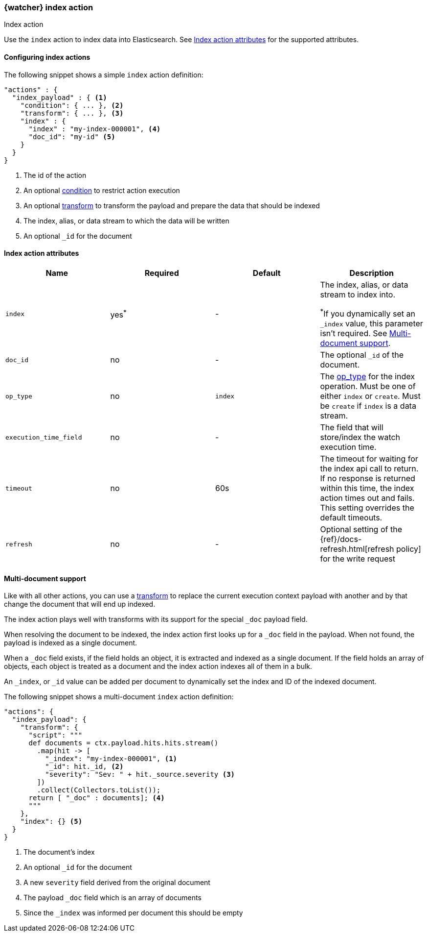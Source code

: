 [role="xpack"]
[[actions-index]]
=== {watcher} index action
++++
<titleabbrev>Index action</titleabbrev>
++++

Use the `index` action to index data into Elasticsearch.
See <<index-action-attributes>> for the supported attributes.

==== Configuring index actions

The following snippet shows a simple `index` action definition:

[source,js]
--------------------------------------------------
"actions" : {
  "index_payload" : { <1>
    "condition": { ... }, <2>
    "transform": { ... }, <3>
    "index" : {
      "index" : "my-index-000001", <4>
      "doc_id": "my-id" <5>
    }
  }
}
--------------------------------------------------
// NOTCONSOLE
<1> The id of the action
<2> An optional <<condition,condition>> to restrict action execution
<3> An optional <<transform,transform>> to transform the payload and prepare the data that should be indexed
<4> The index, alias, or data stream to which the data will be written
<5> An optional `_id` for the document


[[index-action-attributes]]
==== Index action attributes

[options="header"]
|======
|Name                     |Required    | Default    | Description

| `index`                 | yes^*^     | -         a| The index, alias, or data stream to index into.

^*^If you dynamically set an `_index` value, this parameter isn't required. See
<<anatomy-actions-index-multi-doc-support>>.

| `doc_id`                | no         | -          | The optional `_id` of the document.

| `op_type`               | no         | `index`    | The <<docs-index-api-op_type,op_type>> for the index operation.
                                                      Must be one of either `index` or `create`. Must be `create` if
                                                      `index` is a data stream.

| `execution_time_field`  | no         | -          | The field that will store/index the watch execution
                                                      time.

| `timeout`               | no         | 60s        | The timeout for waiting for the index api call to
                                                      return. If no response is returned within this time,
                                                      the index action times out and fails. This setting
                                                      overrides  the default  timeouts.

| `refresh`               | no         | -          | Optional setting of the {ref}/docs-refresh.html[refresh policy]
                                                      for the write request

|======

[[anatomy-actions-index-multi-doc-support]]
==== Multi-document support

Like with all other actions, you can use a <<transform, transform>> to replace
the current execution context payload with another and by that change the document
that will end up indexed.

The index action plays well with transforms with its support for the special `_doc`
payload field.

When resolving the document to be indexed, the index action first looks up for a
`_doc` field in the payload. When not found, the payload is indexed as a single
document.

When a `_doc` field exists, if the field holds an object, it is extracted and indexed
as a single document. If the field holds an array of objects, each object is treated as
a document and the index action indexes all of them in a bulk.

An `_index`, or `_id` value can be added per document to dynamically set the index and ID
of the indexed document.

The following snippet shows a multi-document `index` action definition:

[source,js]
--------------------------------------------------
"actions": {
  "index_payload": {
    "transform": {
      "script": """
      def documents = ctx.payload.hits.hits.stream()
        .map(hit -> [
          "_index": "my-index-000001", <1>
          "_id": hit._id, <2>
          "severity": "Sev: " + hit._source.severity <3>
        ])
        .collect(Collectors.toList());
      return [ "_doc" : documents]; <4>
      """
    },
    "index": {} <5>
  }
}
--------------------------------------------------
// NOTCONSOLE
<1> The document's index
<2> An optional `_id` for the document
<3> A new `severity` field derived from the original document
<4> The payload `_doc` field which is an array of documents
<5> Since the `_index` was informed per document this should be empty
